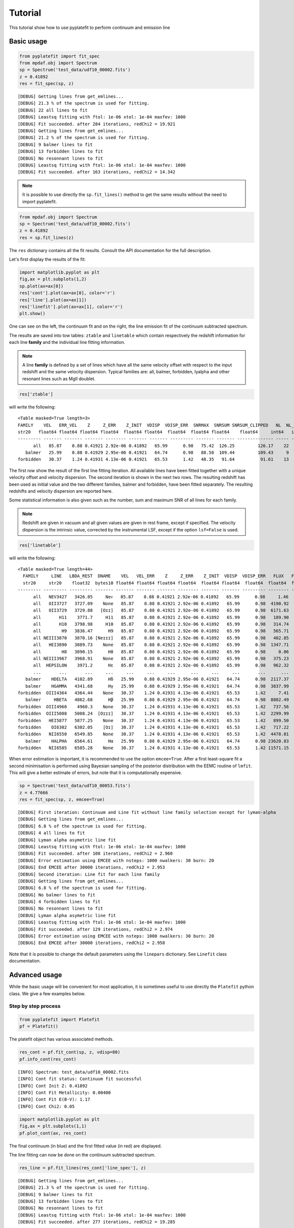 Tutorial
========

This tutorial show how to use pyplatefit to perform continuum and emission line

.. _basic:

Basic usage
+++++++++++

.. code::

   from pyplatefit import fit_spec
   from mpdaf.obj import Spectrum
   sp = Spectrum('test_data/udf10_00002.fits')
   z = 0.41892
   res = fit_spec(sp, z)

::

[DEBUG] Getting lines from get_emlines...
[DEBUG] 21.3 % of the spectrum is used for fitting.
[DEBUG] 22 all lines to fit
[DEBUG] Leastsq fitting with ftol: 1e-06 xtol: 1e-04 maxfev: 1000
[DEBUG] Fit succeeded. after 284 iterations, redChi2 = 19.921
[DEBUG] Getting lines from get_emlines...
[DEBUG] 21.2 % of the spectrum is used for fitting.
[DEBUG] 9 balmer lines to fit
[DEBUG] 13 forbidden lines to fit
[DEBUG] No resonnant lines to fit
[DEBUG] Leastsq fitting with ftol: 1e-06 xtol: 1e-04 maxfev: 1000
[DEBUG] Fit succeeded. after 163 iterations, redChi2 = 14.342

.. note::

   It is possible to use directly the ``sp.fit_lines()`` method to get the same
   results without the need to import pyplatefit.
   
.. code::

   from mpdaf.obj import Spectrum
   sp = Spectrum('test_data/udf10_00002.fits')
   z = 0.41892
   res = sp.fit_lines(z)
   
The ``res`` dictionary contains all the fit results. Consult the API documentation
for the full description.

Let's first display the results of the fit:

.. code::

   import matplotlib.pyplot as plt
   fig,ax = plt.subplots(1,2) 
   sp.plot(ax=ax[0])
   res['cont'].plot(ax=ax[0], color='r')
   res['line'].plot(ax=ax[1])
   res['linefit'].plot(ax=ax[1], color='r')
   plt.show()
   
.. image:: images/high_fig1.png

One can see on the left, the continuum fit and on the right, the line emission fit of
the continuum subtracted spectrum.

The results are saved into tow tables: ``ztable`` and ``linetable`` which contain
respectively the redshift information for each line **family** and the individual line
fitting information.

.. note::

   A line **family** is defined by a set of lines which have all the same velocity offset
   with respect to the input redshift and the same velocity dispersion. Typical families
   are: all, balmer, forbidden, lyalpha and other resonant lines such as MgII doublet.
   
    
.. code::

   res['ztable']
   
will write the following:

::

  <Table masked=True length=3>
  FAMILY    VEL   ERR_VEL    Z     Z_ERR    Z_INIT  VDISP  VDISP_ERR  SNRMAX  SNRSUM SNRSUM_CLIPPED   NL  NL_CLIPPED
  str20   float64 float64 float64 float64  float64 float64  float64  float64 float64    float64     int64   int64
  --------- ------- ------- ------- -------- ------- ------- --------- ------- ------- -------------- ----- ----------
        all   85.87    0.88 0.41921 2.92e-06 0.41892   65.99      0.98   75.42  126.25         126.17    22         16
     balmer   25.99    0.88 0.41929 2.95e-06 0.41921   64.74      0.98   88.58  109.44         109.43     9          8
  forbidden   30.37    1.24 0.41931 4.13e-06 0.41921   65.53      1.42   48.35   91.64          91.61    13          9

The first row show the result of the first line fitting iteration. All available lines
have been fitted together with a unique velocity offset and velocity dispersion.
The second iteration is shown in the next two rows. The resulting redshift has been used
as initial value and the two different families, balmer and forbidden, have been fitted
separately. The resulting redshifts and velocity dispersion are reported here.

Some statistical information is also given such as the number, sum and maximum SNR of 
all lines for each family.

.. Note::

   Redshift are given in vacuum and all given values are given in rest frame, except
   if specified. The velocity dispersion is the intrinsic value, corrected by the
   instrumental LSF, except if the option ``lsf=False`` is used.
   
.. code::

   res['linetable']
   
will write the following:

::

 <Table masked=True length=44>
   FAMILY     LINE   LBDA_REST  DNAME    VEL   VEL_ERR    Z     Z_ERR    Z_INIT  VDISP  VDISP_ERR   FLUX   FLUX_ERR   SNR     SKEW  SKEW_ERR LBDA_OBS PEAK_OBS FWHM_OBS  VDINST   EQW   EQW_ERR CONT_OBS   CONT  CONT_ERR
   str20     str20    float32  bytes10 float64 float64 float64 float64  float64 float64  float64  float64  float64  float64 float64 float64  float64  float64  float64  float64 float64 float64 float64  float64 float64
 --------- --------- --------- ------- ------- ------- ------- -------- ------- ------- --------- -------- -------- ------- ------- -------- -------- -------- -------- ------- ------- ------- -------- ------- --------
       all   NEV3427   3426.85     Neᴠ   85.87    0.88 0.41921 2.92e-06 0.41892   65.99      0.98     1.46   138.74    0.01      --       --  4862.05     0.37     3.68   70.34   -0.00    0.17   574.57  815.27    30.12
       all   OII3727   3727.09    None   85.87    0.88 0.41921 2.92e-06 0.41892   65.99      0.98  4190.92   115.67   36.23      --       --  5288.04  1046.45     3.76   62.05   -5.01    0.16   589.73  836.78    41.88
       all   OII3729   3729.88   [Oɪɪ]   85.87    0.88 0.41921 2.92e-06 0.41892   65.99      0.98  6171.63   117.26   52.63      --       --  5292.00  1540.67     3.76   61.98   -7.32    0.17   593.92  842.73    42.22
       all       H11    3771.7     H11   85.87    0.88 0.41921 2.92e-06 0.41892   65.99      0.98   189.90   111.83    1.70      --       --  5351.33    47.24     3.78   60.96   -0.20    0.12   678.39  962.58    46.23
       all       H10   3798.98     H10   85.87    0.88 0.41921 2.92e-06 0.41892   65.99      0.98   314.74   108.55    2.90      --       --  5390.04    78.11     3.79   60.32   -0.32    0.11   700.12  993.41    41.11
       all        H9   3836.47      H9   85.87    0.88 0.41921 2.92e-06 0.41892   65.99      0.98   565.71   107.52    5.26      --       --  5443.23   139.94     3.80   59.45   -0.54    0.10   744.95 1057.03    40.19
       all NEIII3870   3870.16 [Neɪɪɪ]   85.87    0.88 0.41921 2.92e-06 0.41892   65.99      0.98   402.85   107.54    3.75      --       --  5491.03    99.35     3.81   58.69   -0.38    0.10   752.97 1068.41    38.28
       all   HEI3890   3889.73    None   85.87    0.88 0.41921 2.92e-06 0.41892   65.99      0.98  1347.71   427.52    3.15      --       --  5518.79   331.78     3.82   58.26   -1.23    0.40   771.42 1094.59    63.25
       all        H8   3890.15      H8   85.87    0.88 0.41921 2.92e-06 0.41892   65.99      0.98     0.06   427.89    0.00      --       --  5519.39     0.02     3.82   58.25   -0.00    0.39   770.81 1093.72    63.27
       all NEIII3967   3968.91    None   85.87    0.88 0.41921 2.92e-06 0.41892   65.99      0.98   375.23   115.66    3.24      --       --  5631.14    91.69     3.85   56.57   -0.33    0.10   802.90 1139.25    59.16
       all  HEPSILON    3971.2      Hε   85.87    0.88 0.41921 2.92e-06 0.41892   65.99      0.98   962.32   114.98    8.37      --       --  5634.39   235.09     3.85   56.53   -0.84    0.10   805.59 1143.07    59.02
       ...       ...       ...     ...     ...     ...     ...      ...     ...     ...       ...      ...      ...     ...     ...      ...      ...      ...      ...     ...     ...     ...      ...     ...      ...
    balmer    HDELTA   4102.89      Hδ   25.99    0.88 0.41929 2.95e-06 0.41921   64.74      0.98  2117.37    90.39   23.42      --       --  5821.59   516.25     3.85   53.93   -1.81    0.08   824.48 1170.11    20.39
    balmer    HGAMMA   4341.68      Hγ   25.99    0.88 0.41929 2.95e-06 0.41921   64.74      0.98  3837.99    82.96   46.26      --       --  6160.41   912.22     3.95   49.80   -3.45    0.08   784.55 1113.44    25.85
 forbidden  OIII4364   4364.44    None   30.37    1.24 0.41931 4.13e-06 0.41921   65.53      1.42     7.41    81.62    0.09      --       --  6192.77     1.74     3.99   49.44   -0.01    0.07   798.15 1132.74    25.99
    balmer     HBETA   4862.68      Hβ   25.99    0.88 0.41929 2.95e-06 0.41921   64.74      0.98  8802.49    99.37   88.58      --       --  6899.66  1964.12     4.21   42.93   -8.08    0.11   767.45 1089.17    22.68
 forbidden  OIII4960    4960.3    None   30.37    1.24 0.41931 4.13e-06 0.41921   65.53      1.42   737.56    62.50   11.80      --       --  7038.25   161.12     4.30   41.91   -0.67    0.06   778.03 1104.18    16.09
 forbidden  OIII5008   5008.24  [Oɪɪɪ]   30.37    1.24 0.41931 4.13e-06 0.41921   65.53      1.42  2299.99    64.36   35.73      --       --  7106.27   499.27     4.33   41.44   -2.11    0.06   769.86 1092.60    15.74
 forbidden   HEI5877   5877.25    None   30.37    1.24 0.41931 4.13e-06 0.41921   65.53      1.42   899.50   107.50    8.37      --       --  8339.33   173.20     4.88   35.41   -0.88    0.11   724.00 1027.50    48.95
 forbidden    OI6302   6302.05    [Oɪ]   30.37    1.24 0.41931 4.13e-06 0.41921   65.53      1.42   717.22   223.90    3.20      --       --  8942.09   130.07     5.18   33.85   -0.74    0.24   680.39  965.62    81.93
 forbidden   NII6550   6549.85    None   30.37    1.24 0.41931 4.13e-06 0.41921   65.53      1.42  4478.01   163.27   27.43      --       --  9293.70   784.21     5.36   33.26   -4.57    0.18   690.13  979.44    28.15
    balmer    HALPHA   6564.61      Hα   25.99    0.88 0.41929 2.95e-06 0.41921   64.74      0.98 23620.83   679.14   34.78      --       --  9314.54  4167.63     5.32   33.23  -24.00    0.86   693.54  984.27    66.01
 forbidden   NII6585   6585.28    None   30.37    1.24 0.41931 4.13e-06 0.41921   65.53      1.42 11571.15   239.33   48.35      --       --  9343.97  2016.34     5.39   33.19  -11.76    0.68   693.33  983.98   291.67


When error estimation is important, it is recommended to use the option ``emcee=True``.
After a first least-square fit a second minimisation is performed using Bayesian 
sampling of the posterior distribution with the EEMC 
routine of ``lmfit``. This will give a better estimate of errors, but note that it is
computationally expensive.

.. code::

   sp = Spectrum('test_data/udf10_00053.fits')
   z = 4.77666
   res = fit_spec(sp, z, emcee=True)
   
   
::

  [DEBUG] First iteration: Continuum and Line fit without line family selection except for lyman-alpha
  [DEBUG] Getting lines from get_emlines...
  [DEBUG] 6.8 % of the spectrum is used for fitting.
  [DEBUG] 4 all lines to fit
  [DEBUG] Lyman alpha asymetric line fit
  [DEBUG] Leastsq fitting with ftol: 1e-06 xtol: 1e-04 maxfev: 1000
  [DEBUG] Fit succeeded. after 108 iterations, redChi2 = 2.960
  [DEBUG] Error estimation using EMCEE with nsteps: 1000 nwalkers: 30 burn: 20
  [DEBUG] End EMCEE after 30000 iterations, redChi2 = 2.953
  [DEBUG] Second iteration: Line fit for each line family
  [DEBUG] Getting lines from get_emlines...
  [DEBUG] 6.8 % of the spectrum is used for fitting.
  [DEBUG] No balmer lines to fit
  [DEBUG] 4 forbidden lines to fit
  [DEBUG] No resonnant lines to fit
  [DEBUG] Lyman alpha asymetric line fit
  [DEBUG] Leastsq fitting with ftol: 1e-06 xtol: 1e-04 maxfev: 1000
  [DEBUG] Fit succeeded. after 129 iterations, redChi2 = 2.974
  [DEBUG] Error estimation using EMCEE with nsteps: 1000 nwalkers: 30 burn: 20
  [DEBUG] End EMCEE after 30000 iterations, redChi2 = 2.958
   	
   	
Note that it is possible to change the default parameters using the ``linepars`` dictionary.
See ``Linefit`` class documentation.


.. _advanced:

Advanced usage
++++++++++++++

While the basic usage will be convenient for most application, it is sometimes useful
to use directly the ``Platefit`` python class. We give a few examples below.


Step by step process
--------------------
.. code::

   from pyplatefit import Platefit
   pf = Platefit()
   
The platefit object has various associated methods.

.. code::

   res_cont = pf.fit_cont(sp, z, vdisp=80)
   pf.info_cont(res_cont)

::

  [INFO] Spectrum: test_data/udf10_00002.fits
  [INFO] Cont fit status: Continuum fit successful
  [INFO] Cont Init Z: 0.41892
  [INFO] Cont Fit Metallicity: 0.00400
  [INFO] Cont Fit E(B-V): 1.17
  [INFO] Cont Chi2: 0.05
  
.. code::

   import matplotlib.pyplot as plt
   fig,ax = plt.subplots(1,1)
   pf.plot_cont(ax, res_cont)
   
.. image:: images/adv_fig1.png  

The final continuum (in blue) and the first fitted value (in red) are displayed.

The line fitting can now be done on the continuum subtracted spectrum.

.. code:: 

   res_line = pf.fit_lines(res_cont['line_spec'], z)
   
::

  [DEBUG] Getting lines from get_emlines...
  [DEBUG] 21.3 % of the spectrum is used for fitting.
  [DEBUG] 9 balmer lines to fit
  [DEBUG] 13 forbidden lines to fit
  [DEBUG] No resonnant lines to fit
  [DEBUG] Leastsq fitting with ftol: 1e-06 xtol: 1e-04 maxfev: 1000
  [DEBUG] Fit succeeded. after 277 iterations, redChi2 = 19.285 

A detailed fit report can be obtained as follows:
  
.. code::

    pf.info_lines(res_line, full_output=True)
    
::

  [INFO] Line Fit (LSQ) Status: 2 Fit succeeded. Niter: 277
  [INFO] Line Fit RedChi2: 19.29 Bic: 2463.97
  [INFO]   FAMILY   VEL  ERR_VEL    Z     Z_ERR    Z_INIT VDISP VDISP_ERR SNRMAX SNRSUM SNRSUM_CLIPPED  NL NL_CLIPPED
  --------- ----- ------- ------- -------- ------- ----- --------- ------ ------ -------------- --- ----------
     balmer 82.67    1.08 0.41920 3.59e-06 0.41892 65.85      1.19  74.19  90.85          90.83   9          7
  forbidden 92.19    1.47 0.41923 4.90e-06 0.41892 66.45      1.67  50.76  85.31          85.24  13          9
  [[Fit Statistics]]
    # fitting method   = leastsq
    # function evals   = 277
    # data points      = 783
    # variables        = 26
    chi-square         = 14599.0340
    reduced chi-square = 19.2853817
    Akaike info crit   = 2342.72753
    Bayesian info crit = 2463.96898
  [[Variables]]
    dv_balmer:             82.6691559 +/- 1.07630711 (1.30%) (init = 0)
    vdisp_balmer:          65.8497465 +/- 1.18767974 (1.80%) (init = 50)
    H11_gauss_l0:          3771.7 (fixed)
    H11_gauss_flux:        195.261847 +/- 110.000096 (56.33%) (init = 342.9288)
    H10_gauss_l0:          3798.98 (fixed)
    H10_gauss_flux:        321.778291 +/- 106.743772 (33.17%) (init = 343.229)
    H9_gauss_l0:           3836.47 (fixed)
    H9_gauss_flux:         571.587896 +/- 105.764058 (18.50%) (init = 487.2758)
    H8_gauss_l0:           3890.15 (fixed)
    H8_gauss_flux:         1.60118526 +/- 827.407903 (51674.71%) (init = 1106.904)
    HEPSILON_gauss_l0:     3971.2 (fixed)
    HEPSILON_gauss_flux:   961.129029 +/- 115.487400 (12.02%) (init = 944.1861)
    HDELTA_gauss_l0:       4102.89 (fixed)
    HDELTA_gauss_flux:     2047.79851 +/- 105.351858 (5.14%) (init = 1652.118)
    HGAMMA_gauss_l0:       4341.68 (fixed)
    HGAMMA_gauss_flux:     3641.52927 +/- 96.8861542 (2.66%) (init = 2994.66)
    HBETA_gauss_l0:        4862.68 (fixed)
    HBETA_gauss_flux:      8573.85524 +/- 115.563484 (1.35%) (init = 7094.975)
    HALPHA_gauss_l0:       6564.61 (fixed)
    HALPHA_gauss_flux:     23615.1470 +/- 810.960242 (3.43%) (init = 18925.8)
    dv_forbidden:          92.1947914 +/- 1.46861341 (1.59%) (init = 0)
    vdisp_forbidden:       66.4497326 +/- 1.66738369 (2.51%) (init = 50)
    NEV3427_gauss_l0:      3426.85 (fixed)
    NEV3427_gauss_flux:    1.58386493 +/- 152.583744 (9633.63%) (init = 122.0336)
    OII3727_gauss_l0:      3727.09 (fixed)
    OII3727_gauss_flux:    4337.38518 +/- 117.028889 (2.70%) (init = 5589.116)
    OII3729_gauss_l0:      3729.88 (fixed)
    OII3729_gauss_flux:    6066.01921 +/- 119.506275 (1.97%) (init = 5589.543)
    NEIII3870_gauss_l0:    3870.16 (fixed)
    NEIII3870_gauss_flux:  401.552193 +/- 106.029812 (26.40%) (init = 1106.026)
    HEI3890_gauss_l0:      3889.73 (fixed)
    HEI3890_gauss_flux:    1360.20799 +/- 597.311542 (43.91%) (init = 1106.885)
    NEIII3967_gauss_l0:    3968.91 (fixed)
    NEIII3967_gauss_flux:  355.551570 +/- 116.469120 (32.76%) (init = 944.0853)
    OIII4364_gauss_l0:     4364.44 (fixed)
    OIII4364_gauss_flux:   27.4910860 +/- 95.0586426 (345.78%) (init = 2999.618)
    OIII4960_gauss_l0:     4960.3 (fixed)
    OIII4960_gauss_flux:   653.336250 +/- 72.8660750 (11.15%) (init = 518.4111)
    OIII5008_gauss_l0:     5008.24 (fixed)
    OIII5008_gauss_flux:   2213.55293 +/- 74.8235022 (3.38%) (init = 1743.79)
    HEI5877_gauss_l0:      5877.25 (fixed)
    HEI5877_gauss_flux:    905.255668 +/- 125.924358 (13.91%) (init = 1252.933)
    OI6302_gauss_l0:       6302.05 (fixed)
    OI6302_gauss_flux:     713.970089 +/- 261.547427 (36.63%) (init = 922.5347)
    NII6550_gauss_l0:      6549.85 (fixed)
    NII6550_gauss_flux:    4498.73520 +/- 189.972748 (4.22%) (init = 18888.22)
    NII6585_gauss_l0:      6585.28 (fixed)
    NII6585_gauss_flux:    11595.4885 +/- 279.302239 (2.41%) (init = 18978.6)
  [[Correlations]] (unreported correlations are < 0.100)
    C(H8_gauss_flux, HEI3890_gauss_flux)         =  0.984
    C(HEPSILON_gauss_flux, NEIII3967_gauss_flux) = -0.415
    C(vdisp_forbidden, NII6585_gauss_flux)       =  0.390
    C(vdisp_balmer, HBETA_gauss_flux)            =  0.327
    C(dv_forbidden, OII3727_gauss_flux)          =  0.272
    C(vdisp_forbidden, OIII5008_gauss_flux)      =  0.271
    C(OII3727_gauss_flux, OII3729_gauss_flux)    = -0.249
    C(dv_balmer, HBETA_gauss_flux)               =  0.229
    C(dv_balmer, HALPHA_gauss_flux)              = -0.226
    C(vdisp_forbidden, OII3729_gauss_flux)       =  0.226
    C(vdisp_balmer, HGAMMA_gauss_flux)           =  0.225
    C(dv_forbidden, OII3729_gauss_flux)          = -0.219
    C(vdisp_forbidden, NII6550_gauss_flux)       =  0.149
    C(H8_gauss_flux, dv_forbidden)               =  0.146
    C(dv_forbidden, HEI3890_gauss_flux)          =  0.144
    C(OIII5008_gauss_flux, NII6585_gauss_flux)   =  0.106
    C(vdisp_balmer, HDELTA_gauss_flux)           =  0.105   
    
The corresponding plot can be displayed with the following command:

.. code::

   pf.plot_lines(ax, res_line)
   
.. image:: images/adv_fig2.png  

To compute the Equivalent Width one can use:

.. code::
   
   line_table = res_line.linetable
   pf.comp_eqw(sp, res_cont['line_spec'], z, line_table)
   
``line_table`` is now completed with EQW and EQW_ERR columns.

Adjusting line ratio constrains for doublet
-------------------------------------------

In this example, we show how to impose line ratio constrain on line doublets.

.. code::

   ratio1 = line_table.loc['OII3729']['FLUX'] / line_table.loc['OII3727']['FLUX']
   
This gives 1.398 as line ratio. Let's assume that we want to limit this ratio to 1.2.

.. code::

   line_ratios = [("OII3727", "OII3729", 1.0, 1.2)]
   pf = Platefit(linepars=dict(line_ratios=line_ratios))
   res = pf.fit(sp, z, use_line_ratios=True, emcee=True)
   line_table = res['linetable']
   ratio2 = line_table.loc['OII3729']['FLUX'] / line_table.loc['OII3727']['FLUX']
   
The fitted line ratio value is now 1.199. Note that we have used the ``emcee`` method
to get a reliable estimate of the errors and the parameters. We also used the
``fit`` method of Platefit which does continuum and line fitting in one command.

To check the results, we can use the plot method.

.. code::

   fig,ax = plt.subplots(1,2, sharey=True, sharex=True)
   res0 = pf.fit(sp, z, use_line_ratios=False, emcee=True)
   pf.plot(ax[0], res0)
   pf.plot(ax[1], res)
   
.. image:: images/adv_fig3.png  


